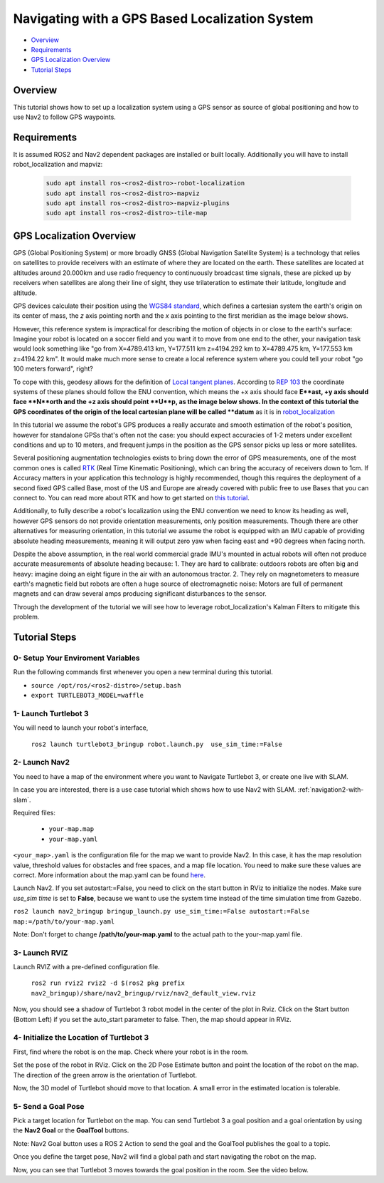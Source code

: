 .. _navigation2-with-gps:

Navigating with a GPS Based Localization System
**************************************

- `Overview`_
- `Requirements`_
- `GPS Localization Overview`_
- `Tutorial Steps`_

.. raw:: html

    <h1 align="center">
      <div style="position: relative; padding-bottom: 0%; overflow: hidden; max-width: 100%; height: auto;">
        <iframe width="700" height="450" src="https://www.youtube.com/embed/ZeCds7Sv-5Q?autoplay=1" frameborder="0" allow="accelerometer; autoplay; encrypted-media; gyroscope; picture-in-picture" allowfullscreen></iframe>
      </div>
    </h1>

Overview
========

This tutorial shows how to set up a localization system using a GPS sensor as source of global positioning and how to use Nav2 to follow GPS waypoints.

Requirements
============

It is assumed ROS2 and Nav2 dependent packages are installed or built locally. Additionally you will have to install robot_localization and mapviz: 

   .. code-block:: bash

      sudo apt install ros-<ros2-distro>-robot-localization
      sudo apt install ros-<ros2-distro>-mapviz
      sudo apt install ros-<ros2-distro>-mapviz-plugins
      sudo apt install ros-<ros2-distro>-tile-map

GPS Localization Overview
============

GPS (Global Positioning System) or more broadly GNSS (Global Navigation Satellite System) is a technology that relies on satellites to provide receivers with an estimate of where they are located on the earth. These satellites are located at altitudes around 20.000km and use radio frequency to continuously broadcast time signals, these are picked up by receivers when satellites are along their line of sight, they use trilateration to estimate their latitude, longitude and altitude.

GPS devices calculate their position using the `WGS84 standard <https://en.wikipedia.org/wiki/World_Geodetic_System>`_, which defines a cartesian system the earth's origin on its center of mass, the `z` axis pointing north and the `x` axis pointing to the first meridian as the image below shows.

.. image:: images/Gps_Navigation/WGS_84_reference_frame.svg
    :width: 562px
    :align: center
    :alt: WGS84 reference frame

However, this reference system is impractical for describing the motion of objects in or close to the earth's surface: Imagine your robot is located on a soccer field and you want it to move from one end to the other, your navigation task would look something like "go from X=4789.413 km, Y=177.511 km z=4194.292 km to X=4789.475 km, Y=177.553 km z=4194.22 km". It would make much more sense to create a local reference system where you could tell your robot "go 100 meters forward", right?

To cope with this, geodesy allows for the definition of  `Local tangent planes <https://en.wikipedia.org/wiki/Local_tangent_plane_coordinates>`_. According to `REP 103 <https://www.ros.org/reps/rep-0103.html>`_ the coordinate systems of these planes should follow the ENU convention, which means the +x axis should face **E**ast, +y axis should face **N**orth and the +z axis should point **U**p, as the image below shows. In the context of this tutorial the GPS coordinates of the origin of the local cartesian plane will be called **datum** as it is in `robot_localization <http://docs.ros.org/en/noetic/api/robot_localization/html/index.html>`_

.. image:: images/Gps_Navigation/ECEF_ENU_Longitude_Latitude_relationships.svg
    :width: 520px
    :align: center
    :alt: Local tangent plane


In this tutorial we assume the robot's GPS produces a really accurate and smooth estimation of the robot's position, however for standalone GPSs that's often not the case: you should expect accuracies of 1-2 meters under excellent conditions and up to 10 meters, and frequent jumps in the position as the GPS sensor picks up less or more satellites.

Several positioning augmentation technologies exists to bring down the error of GPS measurements, one of the most common ones is called `RTK <https://en.wikipedia.org/wiki/Real-time_kinematic_positioning>`_ (Real Time Kinematic Positioning), which can bring the accuracy of receivers down to 1cm. If Accuracy matters in your application this technology is highly recommended, though this requires the deployment of a second fixed GPS called Base, most of the US and Europe are already covered with public free to use Bases that you can connect to. You can read more about RTK and how to get started on `this tutorial <https://learn.sparkfun.com/tutorials/setting-up-a-rover-base-rtk-system>`_.

Additionally, to fully describe a robot's localization using the ENU convention we need to know its heading as well, however GPS sensors do not provide orientation measurements, only position measurements. Though there are other alternatives for measuring orientation, in this tutorial we assume the robot is equipped with an IMU capable of providing absolute heading measurements, meaning it will output zero yaw when facing east and +90 degrees when facing north. 

Despite the above assumption, in the real world commercial grade IMU's mounted in actual robots will often not produce accurate measurements of absolute heading because: 
1. They are hard to calibrate: outdoors robots are often big and heavy: imagine doing an eight figure in the air with an autonomous tractor.
2. They rely on magnetometers to measure earth's magnetic field but robots are often a huge source of electromagnetic noise: Motors are full of permanent magnets and can draw several amps producing significant disturbances to the sensor.

Through the development of the tutorial we will see how to leverage robot_localization's Kalman Filters to mitigate this problem.

Tutorial Steps
==============

0- Setup Your Enviroment Variables
----------------------------------

Run the following commands first whenever you open a new terminal during this tutorial.

- ``source /opt/ros/<ros2-distro>/setup.bash``
- ``export TURTLEBOT3_MODEL=waffle``

1- Launch Turtlebot 3
---------------------

You will need to launch your robot's interface,

  ``ros2 launch turtlebot3_bringup robot.launch.py  use_sim_time:=False``

2- Launch Nav2
--------------

You need to have a map of the environment where you want to Navigate Turtlebot 3, or create one live with SLAM.

In case you are interested, there is a use case tutorial which shows how to use Nav2 with SLAM.
:ref:`navigation2-with-slam`.

Required files:

   - ``your-map.map``
   - ``your-map.yaml``

``<your_map>.yaml`` is the configuration file for the map we want to provide Nav2.
In this case, it has the map resolution value, threshold values for obstacles and free spaces, and a map file location.
You need to make sure these values are correct.
More information about the map.yaml can be found `here <http://wiki.ros.org/map_server>`_.

Launch Nav2. If you set autostart:=False, you need to click on the start button in RViz to initialize the nodes.
Make sure `use_sim time` is set to **False**, because we want to use the system time instead of the time simulation time from Gazebo.

``ros2 launch nav2_bringup bringup_launch.py use_sim_time:=False autostart:=False map:=/path/to/your-map.yaml``

Note: Don't forget to change **/path/to/your-map.yaml** to the actual path to the your-map.yaml file.

3-  Launch RVIZ
---------------

Launch RVIZ with a pre-defined configuration file.

  ``ros2 run rviz2 rviz2 -d $(ros2 pkg prefix nav2_bringup)/share/nav2_bringup/rviz/nav2_default_view.rviz``

Now, you should see a shadow of Turtlebot 3 robot model in the center of the plot in Rviz.
Click on the Start button (Bottom Left) if you set the auto_start parameter to false.
Then, the map should appear in RViz.

.. image:: images/Navigation2_on_real_Turtlebot3/rviz_after_launch_view.png
    :width: 48%
.. image:: images/Navigation2_on_real_Turtlebot3/rviz_slam_map_view.png
    :width: 45%

4- Initialize the Location of Turtlebot 3
-----------------------------------------

First, find where the robot is on the map. Check where your robot is in the room.

Set the pose of the robot in RViz.
Click on the 2D Pose Estimate button and point the location of the robot on the map. 
The direction of the green arrow is the orientation of Turtlebot.

.. image:: images/Navigation2_on_real_Turtlebot3/rviz_set_initial_pose.png
    :width: 700px
    :align: center
    :alt: Set initial pose in RViz

Now, the 3D model of Turtlebot should move to that location. 
A small error in the estimated location is tolerable.

5-  Send a Goal Pose
--------------------

Pick a target location for Turtlebot on the map. 
You can send Turtlebot 3 a goal position and a goal orientation by using the **Nav2 Goal** or the **GoalTool** buttons.

Note: Nav2 Goal button uses a ROS 2 Action to send the goal and the GoalTool publishes the goal to a topic.

.. image:: images/Navigation2_on_real_Turtlebot3/rviz_send_goal.png
    :width: 700px
    :align: center
    :alt: Send goal pose in RViz

Once you define the target pose,  Nav2 will find a global path and start navigating the robot on the map.

.. image:: images/Navigation2_on_real_Turtlebot3/rviz_robot_navigating.png
    :width: 700px
    :align: center
    :alt: Robot navigating in RViz

Now, you can see that Turtlebot 3 moves towards the goal position in the room. See the video below.
